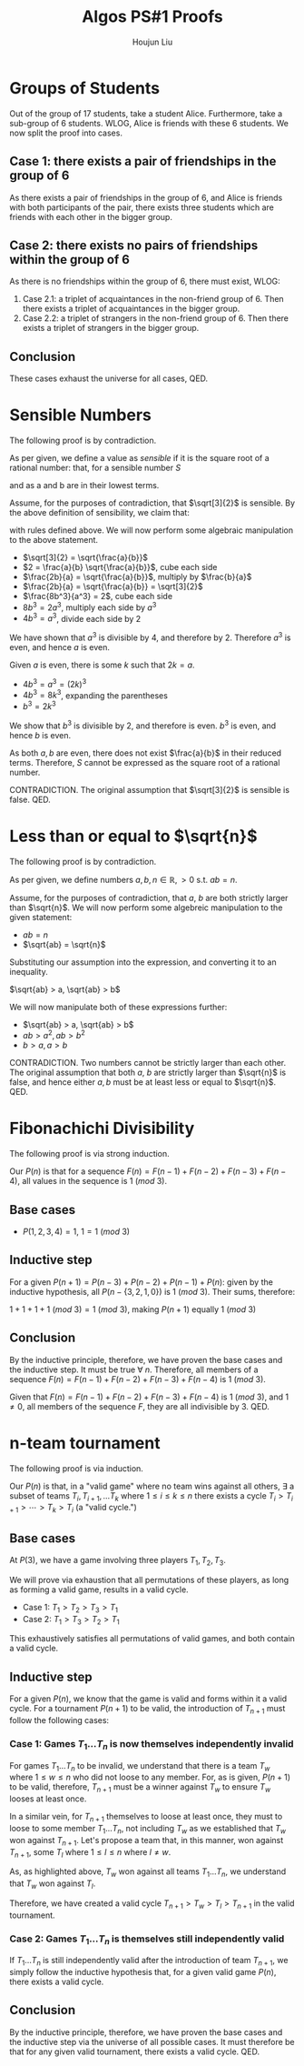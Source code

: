 :PROPERTIES:
:ID:       1041119D-B7CC-4E7B-9432-CEC499E30313
:END:
#+title: Algos PS#1 Proofs
#+author: Houjun Liu

* Groups of Students
Out of the group of 17 students, take a student Alice. Furthermore, take a sub-group of 6 students. WLOG, Alice is friends with these 6 students. We now split the proof into cases.

** Case 1: there exists a pair of friendships in the group of 6
As there exists a pair of friendships in the group of 6, and Alice is friends with both participants of the pair, there exists three students which are friends with each other in the bigger group.

** Case 2: there exists no pairs of friendships within the group of 6
As there is no friendships within the group of 6, there must exist, WLOG:

1. Case 2.1: a triplet of acquaintances in the non-friend group of 6. Then there exists a triplet of acquaintances in the bigger group.
2. Case 2.2: a triplet of strangers in the non-friend group of 6. Then there exists a triplet of strangers in the bigger group.

** Conclusion
These cases exhaust the universe for all cases, QED.

* Sensible Numbers
The following proof is by contradiction.

As per given, we define a value as /sensible/ if it is the square root of a rational number: that, for a sensible number $S$

\begin{equation}
    S = \sqrt{\frac{a}{b}}, a,b \in \mathbb{I}, a,b \neq 0
\end{equation}

and as a and b are in their lowest terms.

Assume, for the purposes of contradiction, that $\sqrt[3]{2}$ is sensible. By the above definition of sensibility, we claim that:

\begin{equation}
   \exists\ a,b,\ s.t.\ \sqrt[3]{2} = \sqrt{\frac{a}{b}}
\end{equation}

with rules defined above. We will now perform some algebraic manipulation to the above statement.

- $\sqrt[3]{2} = \sqrt{\frac{a}{b}}$
- $2 = \frac{a}{b} \sqrt{\frac{a}{b}}$, cube each side
- $\frac{2b}{a} =  \sqrt{\frac{a}{b}}$, multiply by $\frac{b}{a}$
- $\frac{2b}{a} = \sqrt{\frac{a}{b}} = \sqrt[3]{2}$
- $\frac{8b^3}{a^3} = 2$, cube each side
- $8b^3 = 2a^3$, multiply each side by $a^3$
- $4b^3 = a^3$, divide each side by $2$

We have shown that $a^3$ is divisible by $4$, and therefore by $2$. Therefore $a^3$ is even, and hence $a$ is even.

Given $a$ is even, there is some $k$ such that $2k = a$.

- $4b^3 = a^3 = (2k)^3$
- $4b^3 = 8k^3$, expanding the parentheses
- $b^3 = 2k^3$

We show that $b^3$ is divisible by $2$, and therefore is even. $b^3$ is even, and hence $b$ is even.

As both $a,b$ are even, there does not exist $\frac{a}{b}$ in their reduced terms. Therefore, $S$ cannot be expressed as the square root of a rational number. 

CONTRADICTION. The original assumption that $\sqrt[3]{2}$ is sensible is false. QED.

* Less than or equal to $\sqrt{n}$
The following proof is by contradiction.

As per given, we define numbers $a,b,n \in \mathbb{R}, > 0$ s.t. $ab = n$.

Assume, for the purposes of contradiction, that $a$, $b$ are both strictly larger than $\sqrt{n}$. We will now perform some algebreic manipulation to the given statement:

- $ab = n$
- $\sqrt{ab} = \sqrt{n}$

Substituting our assumption into the expression, and converting it to an inequality.

$\sqrt{ab} > a, \sqrt{ab} > b$

We will now manipulate both of these expressions further:

- $\sqrt{ab} > a, \sqrt{ab} > b$
- $ab > a^2, ab > b^2$
- $b > a, a > b$

CONTRADICTION. Two numbers cannot be strictly larger than each other. The original assumption that both $a$, $b$ are strictly larger than $\sqrt{n}$ is false, and hence either $a,b$ must be at least less or equal to $\sqrt{n}$. QED.

* Fibonachichi Divisibility 
The following proof is via strong induction.

Our $P(n)$ is that for a sequence $F(n) = F(n-1) + F(n-2) + F(n-3) + F(n-4)$, all values in the sequence is $1\ (mod\ 3)$.

** Base cases

- $P(1,2,3,4) = 1$, $1 = 1\ (mod\ 3)$

** Inductive step

For a given $P(n+1) = P(n-3)+P(n-2)+P(n-1)+P(n)$: given by the inductive hypothesis, all $P(n-\{3,2,1,0\})$ is $1\ (mod\ 3)$. Their sums, therefore:

$1+1+1+1\ (mod\ 3) = 1 \ (mod\ 3)$, making $P(n+1)$ equally $1\ (mod\ 3)$

** Conclusion
By the inductive principle, therefore, we have proven the base cases and the inductive step. It must be true $\forall\ n$. Therefore, all members of a sequence $F(n) = F(n-1) + F(n-2) + F(n-3) + F(n-4)$ is $1\ (mod\ 3)$.

Given that $F(n) = F(n-1) + F(n-2) + F(n-3) + F(n-4)$ is $1\ (mod\ 3)$, and $1 \neq 0$, all members of the sequence $F$, they are all indivisible by $3$. QED.
  
* n-team tournament
The following proof is via induction.

Our $P(n)$ is that, in a "valid game" where no team wins against all others, $\exists$ a subset of teams $T_i, T_{i+1}, \ldots T_k$ where $1 \leq i \leq k\leq n$ there exists a cycle $T_i > T_{i+1} > \cdots > T_k > T_i$ (a "valid cycle.")

** Base cases
At $P(3)$, we have a game involving three players $T_1, T_2, T_3$.

We will prove via exhaustion that all permutations of these players, as long as forming a valid game, results in a valid cycle.

- Case 1: $T_1 > T_2 > T_3 > T_1$ 
- Case 2: $T_1 > T_3 > T_2 > T_1$ 

This exhaustively satisfies all permutations of valid games, and both contain a valid cycle.

** Inductive step
For a given $P(n)$, we know that the game is valid and forms within it a valid cycle. For a tournament $P(n+1)$ to be valid, the introduction of $T_{n+1}$ must follow the following cases:

*** Case 1: Games $T_1\ldots T_{n}$ is now themselves independently invalid
For games $T_1\ldots T_{n}$ to be invalid, we understand that there is a team $T_w$ where $1 \leq w \leq n$ who did not loose to any member. For, as is given, $P(n+1)$ to be valid, therefore, $T_{n+1}$ must be a winner against $T_w$ to ensure $T_w$ looses at least once.

In a similar vein, for $T_{n+1}$ themselves to loose at least once, they must to loose to some member $T_1 \ldots T_n$, not including $T_w$ as we established that $T_w$ won against $T_{n+1}$. Let's propose a team that, in this manner, won against $T_{n+1}$, some $T_l$ where $1 \leq l \leq n$ where $l \neq w$.

As, as highlighted above, $T_w$ won against all teams $T_1 \ldots T_n$, we understand that $T_w$ won against $T_l$.

Therefore, we have created a valid cycle $T_{n+1} > T_w > T_l > T_{n+1}$ in the valid tournament.

*** Case 2: Games $T_1\ldots T_{n}$ is themselves still independently valid
If $T_1\ldots T_n$ is still independently valid after the introduction of team $T_{n+1}$, we simply follow the inductive hypothesis that, for a given valid game $P(n)$, there exists a valid cycle.

** Conclusion
By the inductive principle, therefore, we have proven the base cases and the inductive step via the universe of all possible cases. It must therefore be that for any given valid tournament, there exists a valid cycle. QED.
